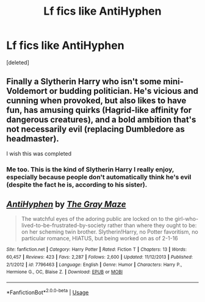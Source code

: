 #+TITLE: Lf fics like AntiHyphen

* Lf fics like AntiHyphen
:PROPERTIES:
:Score: 12
:DateUnix: 1539061827.0
:DateShort: 2018-Oct-09
:FlairText: Request
:END:
[deleted]


** Finally a Slytherin Harry who isn't some mini-Voldemort or budding politician. He's vicious and cunning when provoked, but also likes to have fun, has amusing quirks (Hagrid-like affinity for dangerous creatures), and a bold ambition that's not necessarily evil (replacing Dumbledore as headmaster).

I wish this was completed
:PROPERTIES:
:Author: hamoboy
:Score: 9
:DateUnix: 1539083968.0
:DateShort: 2018-Oct-09
:END:

*** Me too. This is the kind of Slytherin Harry I really enjoy, especially because people don't automatically think he's evil (despite the fact he is, according to his sister).
:PROPERTIES:
:Author: altrarose
:Score: 4
:DateUnix: 1539103781.0
:DateShort: 2018-Oct-09
:END:


** [[https://www.fanfiction.net/s/7796463/1/][*/AntiHyphen/*]] by [[https://www.fanfiction.net/u/1284780/The-Gray-Maze][/The Gray Maze/]]

#+begin_quote
  The watchful eyes of the adoring public are locked on to the girl-who-lived-to-be-frustrated-by-society rather than where they ought to be: on her scheming twin brother. Slytherin!Harry, no Potter favoritism, no particular romance, HIATUS, but being worked on as of 2-1-16
#+end_quote

^{/Site/:} ^{fanfiction.net} ^{*|*} ^{/Category/:} ^{Harry} ^{Potter} ^{*|*} ^{/Rated/:} ^{Fiction} ^{T} ^{*|*} ^{/Chapters/:} ^{13} ^{*|*} ^{/Words/:} ^{60,457} ^{*|*} ^{/Reviews/:} ^{423} ^{*|*} ^{/Favs/:} ^{2,287} ^{*|*} ^{/Follows/:} ^{2,600} ^{*|*} ^{/Updated/:} ^{11/12/2013} ^{*|*} ^{/Published/:} ^{2/1/2012} ^{*|*} ^{/id/:} ^{7796463} ^{*|*} ^{/Language/:} ^{English} ^{*|*} ^{/Genre/:} ^{Humor} ^{*|*} ^{/Characters/:} ^{Harry} ^{P.,} ^{Hermione} ^{G.,} ^{OC,} ^{Blaise} ^{Z.} ^{*|*} ^{/Download/:} ^{[[http://www.ff2ebook.com/old/ffn-bot/index.php?id=7796463&source=ff&filetype=epub][EPUB]]} ^{or} ^{[[http://www.ff2ebook.com/old/ffn-bot/index.php?id=7796463&source=ff&filetype=mobi][MOBI]]}

--------------

*FanfictionBot*^{2.0.0-beta} | [[https://github.com/tusing/reddit-ffn-bot/wiki/Usage][Usage]]
:PROPERTIES:
:Author: FanfictionBot
:Score: 2
:DateUnix: 1539061842.0
:DateShort: 2018-Oct-09
:END:
